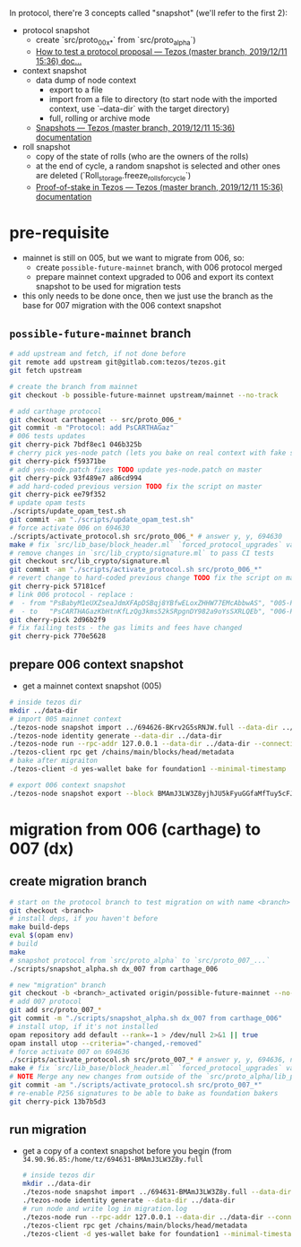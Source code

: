 In protocol, there're 3 concepts called "snapshot" (we'll refer to the first 2):
- protocol snapshot
  - create `src/proto_00x_*` from `src/proto_alpha`)
  - [[http://tezos.gitlab.io/developer/proposal_testing.html][How to test a protocol proposal — Tezos (master branch, 2019/12/11 15:36) doc...]]
- context snapshot
  - data dump of node context
    - export to a file
    - import from a file to directory (to start node with the imported context, use `--data-dir` with the target directory)
    - full, rolling or archive mode
  - [[http://tezos.gitlab.io/user/snapshots.html][Snapshots — Tezos (master branch, 2019/12/11 15:36) documentation]]
- roll snapshot
  - copy of the state of rolls (who are the owners of the rolls)
  - at the end of cycle, a random snapshot is selected and other ones are deleted (`Roll_storage.freeze_rolls_for_cycle`)
  - [[http://tezos.gitlab.io/whitedoc/proof_of_stake.html#roll-snapshots][Proof-of-stake in Tezos — Tezos (master branch, 2019/12/11 15:36) documentation]]

* pre-requisite
  - mainnet is still on 005, but we want to migrate from 006, so:
    - create =possible-future-mainnet= branch, with 006 protocol merged
    - prepare mainnet context upgraded to 006 and export its context snapshot to be used for migration tests
  - this only needs to be done once, then we just use the branch as the base for 007 migration with the 006 context snapshot
** =possible-future-mainnet= branch
   #+begin_src bash
     # add upstream and fetch, if not done before
     git remote add upstream git@gitlab.com:tezos/tezos.git
     git fetch upstream

     # create the branch from mainnet
     git checkout -b possible-future-mainnet upstream/mainnet --no-track

     # add carthage protocol
     git checkout carthagenet -- src/proto_006_*
     git commit -m "Protocol: add PsCARTHAGaz"
     # 006 tests updates
     git cherry-pick 7bdf8ec1 046b325b
     # cherry pick yes-node patch (lets you bake on real context with fake signatures)
     git cherry-pick f59371be
     # add yes-node.patch fixes TODO update yes-node.patch on master
     git cherry-pick 93f489e7 a86cd994
     # add hard-coded previous version TODO fix the script on master
     git cherry-pick ee79f352
     # update opam tests
     ./scripts/update_opam_test.sh
     git commit -am "./scripts/update_opam_test.sh"
     # force activate 006 on 694630
     ./scripts/activate_protocol.sh src/proto_006_* # answer y, y, 694630
     make # fix `src/lib_base/block_header.ml` `forced_protocol_upgrades` value
     # remove changes in `src/lib_crypto/signature.ml` to pass CI tests
     git checkout src/lib_crypto/signature.ml
     git commit -am "./scripts/activate_protocol.sh src/proto_006_*"
     # revert change to hard-coded previous change TODO fix the script on master
     git cherry-pick 57181cef
     # link 006 protocol - replace :
     #  - from "PsBabyM1eUXZseaJdmXFApDSBqj8YBfwELoxZHHW77EMcAbbwAS", "005-PsBabyM1" and "005_PsBabyM1"
     #  - to   "PsCARTHAGazKbHtnKfLzQg3kms52kSRpgnDY982a9oYsSXRLQEb", "006-PsCARTHA" and "006_PsCARTHA"
     git cherry-pick 2d96b2f9
     # fix failing tests - the gas limits and fees have changed
     git cherry-pick 770e5628
   #+end_src
** prepare 006 context snapshot
   - get a mainnet context snapshot (005)
   #+begin_src bash
     # inside tezos dir
     mkdir ../data-dir
     # import 005 mainnet context
     ./tezos-node snapshot import ../694626-BKrv2G5sRNJW.full --data-dir ../data-dir
     ./tezos-node identity generate --data-dir ../data-dir
     ./tezos-node run --rpc-addr 127.0.0.1 --data-dir ../data-dir --connections 0
     ./tezos-client rpc get /chains/main/blocks/head/metadata
     # bake after migraiton
     ./tezos-client -d yes-wallet bake for foundation1 --minimal-timestamp

     # export 006 context snapshot
     ./tezos-node snapshot export --block BMAmJ3LW3Z8yjhJU5kFyuGGfaMfTuy5cFJKY28jw7uknRDnjA3o ../694531-BMAmJ3LW3Z8y.full --data-dir ../data-dir
   #+end_src
* migration from 006 (carthage) to 007 (dx)
** create migration branch
   #+begin_src bash
     # start on the protocol branch to test migration on with name <branch>
     git checkout <branch>
     # install deps, if you haven't before
     make build-deps
     eval $(opam env)
     # build
     make
     # snapshot protocol from `src/proto_alpha` to `src/proto_007_...`
     ./scripts/snapshot_alpha.sh dx_007 from carthage_006

     # new "migration" branch
     git checkout -b <branch>_activated origin/possible-future-mainnet --no-track
     # add 007 protocol
     git add src/proto_007_*
     git commit -m "./scripts/snapshot_alpha.sh dx_007 from carthage_006"
     # install utop, if it's not installed
     opam repository add default --rank=-1 > /dev/null 2>&1 || true
     opam install utop --criteria="-changed,-removed"
     # force activate 007 on 694636
     ./scripts/activate_protocol.sh src/proto_007_* # answer y, y, 694636, n, n
     make # fix `src/lib_base/block_header.ml` `forced_protocol_upgrades` value again
     # NOTE Merge any new changes from outside of the `src/proto_alpha/lib_protocol` from your source branch
     git commit -am "./scripts/activate_protocol.sh src/proto_007_*"
     # re-enable P256 signatures to be able to bake as foundation bakers
     git cherry-pick 13b7b5d3
   #+end_src
** run migration
  - get a copy of a context snapshot before you begin (from =34.90.96.85:/home/tz/694631-BMAmJ3LW3Z8y.full=
   #+begin_src bash
     # inside tezos dir
     mkdir ../data-dir
     ./tezos-node snapshot import ../694631-BMAmJ3LW3Z8y.full --data-dir ../data-dir
     ./tezos-node identity generate --data-dir ../data-dir
     # run node and write log in migration.log
     ./tezos-node run --rpc-addr 127.0.0.1 --data-dir ../data-dir --connections 0 |& tee migration.log &
     ./tezos-client rpc get /chains/main/blocks/head/metadata
     ./tezos-client -d yes-wallet bake for foundation1 --minimal-timestamp
   #+end_src
